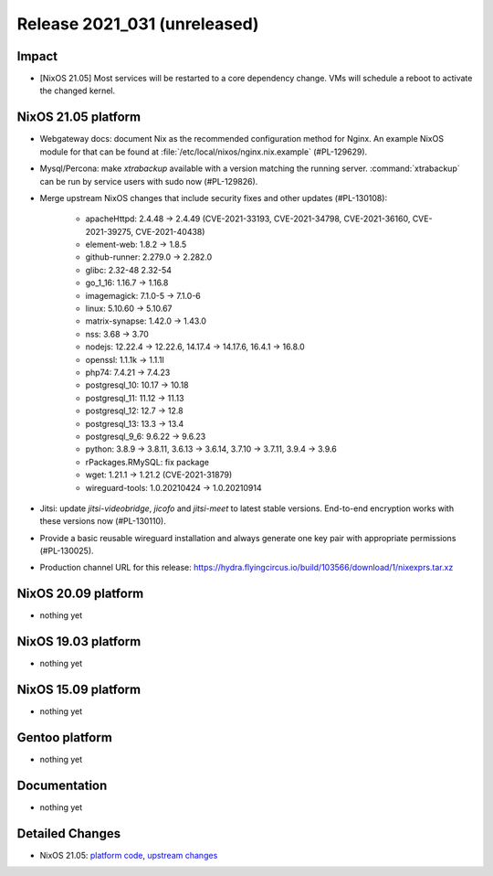 .. XXX update on release :Publish Date: YYYY-MM-DD

Release 2021_031 (unreleased)
-----------------------------

Impact
^^^^^^

* [NixOS 21.05] Most services will be restarted to a core dependency change.
  VMs will schedule a reboot to activate the changed kernel.


NixOS 21.05 platform
^^^^^^^^^^^^^^^^^^^^

* Webgateway docs: document Nix as the recommended configuration method for Nginx.
  An example NixOS module for that can be found at :file:`/etc/local/nixos/nginx.nix.example` (#PL-129629).
* Mysql/Percona: make *xtrabackup* available with a version matching the running server.
  :command:`xtrabackup` can be run by service users with sudo now (#PL-129826).
* Merge upstream NixOS changes that include security fixes and other updates (#PL-130108):

    * apacheHttpd: 2.4.48 -> 2.4.49 (CVE-2021-33193, CVE-2021-34798,
      CVE-2021-36160, CVE-2021-39275, CVE-2021-40438)
    * element-web: 1.8.2 -> 1.8.5
    * github-runner: 2.279.0 -> 2.282.0
    * glibc: 2.32-48 2.32-54
    * go_1_16: 1.16.7 -> 1.16.8
    * imagemagick: 7.1.0-5 -> 7.1.0-6
    * linux: 5.10.60 -> 5.10.67
    * matrix-synapse: 1.42.0 -> 1.43.0
    * nss: 3.68 -> 3.70
    * nodejs: 12.22.4 -> 12.22.6, 14.17.4 -> 14.17.6, 16.4.1 -> 16.8.0
    * openssl: 1.1.1k -> 1.1.1l
    * php74: 7.4.21 -> 7.4.23
    * postgresql_10: 10.17 -> 10.18
    * postgresql_11: 11.12 -> 11.13
    * postgresql_12: 12.7 -> 12.8
    * postgresql_13: 13.3 -> 13.4
    * postgresql_9_6: 9.6.22 -> 9.6.23
    * python: 3.8.9 -> 3.8.11, 3.6.13 -> 3.6.14, 3.7.10 -> 3.7.11, 3.9.4 -> 3.9.6
    * rPackages.RMySQL: fix package
    * wget: 1.21.1 -> 1.21.2 (CVE-2021-31879)
    * wireguard-tools: 1.0.20210424 -> 1.0.20210914

* Jitsi: update *jitsi-videobridge*, *jicofo* and *jitsi-meet* to latest stable versions.
  End-to-end encryption works with these versions now (#PL-130110).
* Provide a basic reusable wireguard installation and always generate one key pair
  with appropriate permissions (#PL-130025).
* Production channel URL for this release: https://hydra.flyingcircus.io/build/103566/download/1/nixexprs.tar.xz


NixOS 20.09 platform
^^^^^^^^^^^^^^^^^^^^

* nothing yet


NixOS 19.03 platform
^^^^^^^^^^^^^^^^^^^^

* nothing yet


NixOS 15.09 platform
^^^^^^^^^^^^^^^^^^^^

* nothing yet


Gentoo platform
^^^^^^^^^^^^^^^

* nothing yet


Documentation
^^^^^^^^^^^^^

* nothing yet


Detailed Changes
^^^^^^^^^^^^^^^^

* NixOS 21.05: `platform code <https://github.com/flyingcircusio/fc-nixos/compare/fc/r2021_030/21.05...8b3d92fc2ef4a512a6399447333f03d95cdc4acd>`_,
  `upstream changes <https://github.com/NixOS/nixpkgs/compare/74d017edb6717ad76d38edc02ad3210d4ad66b96...83413f47809790e4ca012e314e7782adeae36cf2>`_

.. vim: set spell spelllang=en:
